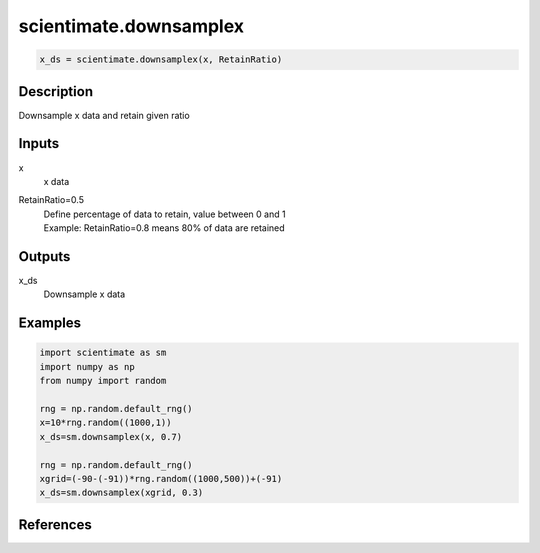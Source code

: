 .. ++++++++++++++++++++++++++++++++YA LATIF++++++++++++++++++++++++++++++++++
.. +                                                                        +
.. + ScientiMate                                                            +
.. + Earth-Science Data Analysis Library                                    +
.. +                                                                        +
.. + Developed by: Arash Karimpour                                          +
.. + Contact     : www.arashkarimpour.com                                   +
.. + Developed/Updated (yyyy-mm-dd): 2020-02-01                             +
.. +                                                                        +
.. ++++++++++++++++++++++++++++++++++++++++++++++++++++++++++++++++++++++++++

scientimate.downsamplex
=======================

.. code:: python

    x_ds = scientimate.downsamplex(x, RetainRatio)

Description
-----------

Downsample x data and retain given ratio

Inputs
------

x
    x data
RetainRatio=0.5
    | Define percentage of data to retain, value between 0 and 1
    | Example: RetainRatio=0.8 means 80% of data are retained

Outputs
-------

x_ds
    Downsample x data

Examples
--------

.. code:: python

    import scientimate as sm
    import numpy as np
    from numpy import random

    rng = np.random.default_rng()
    x=10*rng.random((1000,1))
    x_ds=sm.downsamplex(x, 0.7)

    rng = np.random.default_rng()
    xgrid=(-90-(-91))*rng.random((1000,500))+(-91)
    x_ds=sm.downsamplex(xgrid, 0.3)

References
----------


.. License & Disclaimer
.. --------------------
..
.. Copyright (c) 2020 Arash Karimpour
..
.. http://www.arashkarimpour.com
..
.. THE SOFTWARE IS PROVIDED "AS IS", WITHOUT WARRANTY OF ANY KIND, EXPRESS OR
.. IMPLIED, INCLUDING BUT NOT LIMITED TO THE WARRANTIES OF MERCHANTABILITY,
.. FITNESS FOR A PARTICULAR PURPOSE AND NONINFRINGEMENT. IN NO EVENT SHALL THE
.. AUTHORS OR COPYRIGHT HOLDERS BE LIABLE FOR ANY CLAIM, DAMAGES OR OTHER
.. LIABILITY, WHETHER IN AN ACTION OF CONTRACT, TORT OR OTHERWISE, ARISING FROM,
.. OUT OF OR IN CONNECTION WITH THE SOFTWARE OR THE USE OR OTHER DEALINGS IN THE
.. SOFTWARE.
